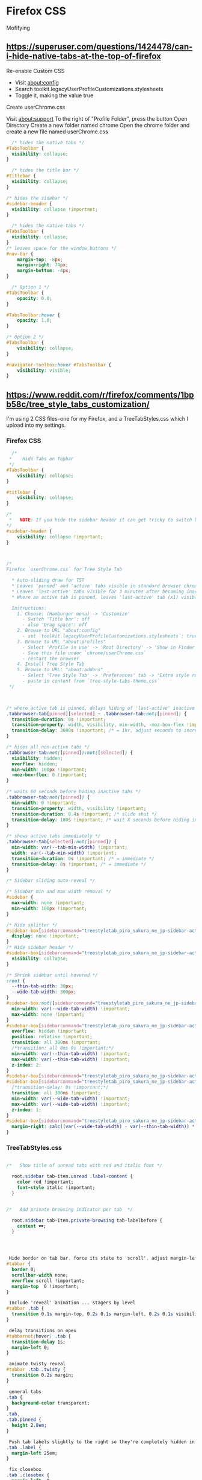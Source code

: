 * Firefox CSS

Mofifying 


** https://superuser.com/questions/1424478/can-i-hide-native-tabs-at-the-top-of-firefox


Re-enable Custom CSS
-    Visit about:config
-    Search toolkit.legacyUserProfileCustomizations.stylesheets
-    Toggle it, making the value true

Create userChrome.css

    Visit about:support
    To the right of "Profile Folder", press the button Open Directory
    Create a new folder named chrome
    Open the chrome folder and create a new file named userChrome.css

#+begin_src css
  /* hides the native tabs */
#TabsToolbar {
  visibility: collapse;
}
#+end_src

#+begin_src css
  /* hides the title bar */
#titlebar {
  visibility: collapse;
}

/* hides the sidebar */
#sidebar-header {
  visibility: collapse !important;
} 
#+end_src

#+begin_src css
  /* hides the native tabs */
#TabsToolbar {
  visibility: collapse;
}
/* leaves space for the window buttons */
#nav-bar {
    margin-top: -8px;
    margin-right: 74px;
    margin-bottom: -4px;
}
#+end_src

#+begin_src css
  /* Option 1 */
#TabsToolbar {
    opacity: 0.0;
}

#TabsToolbar:hover {
    opacity: 1.0;
}

/* Option 2 */
#TabsToolbar {
    visibility: collapse;
}

#navigator-toolbox:hover #TabsToolbar {
    visibility: visible;
}
#+end_src


** https://www.reddit.com/r/firefox/comments/1bpb58c/tree_style_tabs_customization/


 I'm using 2 CSS files--one for my Firefox, and a TreeTabStyles.css which I
 upload into my settings.

*** Firefox CSS

#+begin_src css
  /*
 *    Hide Tabs on Topbar
 */
#TabsToolbar {
    visibility: collapse;
}

#titlebar {
    visibility: collapse;
}

/*
 *   NOTE: If you hide the sidebar header it can get tricky to switch between diffrent addons sidebars.
*/
#sidebar-header {
    visibility: collapse !important;
} 



/* 
Firefox `userChrome.css` for Tree Style Tab
  
  * Auto-sliding draw for TST
  * Leaves 'pinned' and 'active' tabs visible in standard browser chrome
  * Leaves 'last-active' tabs visible for 3 minutes after becoming inactive
  * Where an active tab is pinned, leaves 'last-active' tab (x1) visible for 1hr

  Instructions:
    1. Choose: (Hamburger menu) -> 'Customize'
      - Switch 'Title bar': off
      - also 'Drag space': off
    2. Browse to URL "about:config"
      - set `toolkit.legacyUserProfileCustomizations.stylesheets`: true
    3. Browse to URL "about:profiles"
      - Select 'Profile in use' -> 'Root Directory' -> 'Show in Finder' (Mac)
      - Save this file under `chrome/userChrome.css`
      - restart the browser
    4. Install Tree Style Tab
    5. Browse to URL: "about:addons"
      - Select 'Tree Style Tab' -> 'Preferences' tab -> 'Extra style rules for sidebar contents'
      - paste in content from `tree-style-tabs-theme.css`
 */



/* where active tab is pinned, delays hiding of 'last-active' inactive tab for 1hr */
.tabbrowser-tab[pinned][selected] ~ .tabbrowser-tab:not([pinned]) {
  transition-duration: 0s !important;
  transition-property: width, visibility, min-width, -moz-box-flex !important;
  transition-delay: 3600s !important; /* = 1hr, adjust seconds to increase / decrease visibility */
}

/* hides all non-active tabs */
.tabbrowser-tab:not([pinned]):not([selected]) {
  visibility: hidden;
  overflow: hidden;
  min-width: 100px !important;
  -moz-box-flex: 0 !important;
}

/* waits 60 seconds before hiding inactive tabs */
.tabbrowser-tab:not([pinned]) {
  min-width: 0 !important;
  transition-property: width, visibility !important;
  transition-duration: 0.4s !important; /* slide shut */
  transition-delay: 180s !important; /* wait X seconds before hiding inactive tabs | 0 = immediate */
}

/* shows active tabs immediately */
.tabbrowser-tab[selected]:not([pinned]) {
  min-width: var(--tab-min-width) !important;
  width: var(--tab-min-width) !important;
  transition-duration: 0s !important; /* = immediate */
  transition-delay: 0s !important; /* = immediate */
}

/* Sidebar sliding auto-reveal */

/* Sidebar min and max width removal */
#sidebar {
  max-width: none !important;
  min-width: 100px !important;
}

/* Hide splitter */
#sidebar-box[sidebarcommand="treestyletab_piro_sakura_ne_jp-sidebar-action"] + #sidebar-splitter {
  display: none !important;
}
/* Hide sidebar header */
#sidebar-box[sidebarcommand="treestyletab_piro_sakura_ne_jp-sidebar-action"] #sidebar-header {
  visibility: collapse;
}

/* Shrink sidebar until hovered */
:root {
  --thin-tab-width: 30px;
  --wide-tab-width: 300px;
}
#sidebar-box:not([sidebarcommand="treestyletab_piro_sakura_ne_jp-sidebar-action"]) {
  min-width: var(--wide-tab-width) !important;
  max-width: none !important;
}
#sidebar-box[sidebarcommand="treestyletab_piro_sakura_ne_jp-sidebar-action"] {
  overflow: hidden !important;
  position: relative !important;
  transition: all 300ms !important;
  /*transition: all 0ms 0s !important;*/
  min-width: var(--thin-tab-width) !important;
  max-width: var(--thin-tab-width) !important;
  z-index: 2;
}
#sidebar-box[sidebarcommand="treestyletab_piro_sakura_ne_jp-sidebar-action"]:hover,
#sidebar-box[sidebarcommand="treestyletab_piro_sakura_ne_jp-sidebar-action"] #sidebar {
  /*transition-delay: 0s !important;*/
  transition: all 300ms !important;
  min-width: var(--wide-tab-width) !important;
  max-width: var(--wide-tab-width) !important;
  z-index: 1;
}
#sidebar-box[sidebarcommand="treestyletab_piro_sakura_ne_jp-sidebar-action"]:hover {
  margin-right: calc((var(--wide-tab-width) - var(--thin-tab-width)) * -1) !important;
}
#+end_src


***  TreeTabStyles.css

#+begin_src css

/*   Show title of unread tabs with red and italic font */

  root.sidebar tab-item.unread .label-content {
    color red !important;
    font-style italic !important;
  }


/*   Add private browsing indicator per tab  */

  root.sidebar tab-item.private-browsing tab-labelbefore {
    content 🕶;
  }




 Hide border on tab bar, force its state to 'scroll', adjust margin-left for width of scrollbar. 
#tabbar {
  border 0;
  scrollbar-width none;
  overflow scroll !important;
  margin-top  0 !important;
}

 Include 'reveal' animation ... stagers by level 
#tabbar .tab {
  transition 0.1s margin-top, 0.2s 0.1s margin-left, 0.2s 0.1s visibility;
}

 delay transitions on open 
#tabbarnot(hover) .tab {
  transition-delay 1s;
  margin-left 0;
}

 animate twisty reveal 
#tabbar .tab .twisty {
  transition 0.2s margin;
}

 general tabs 
.tab {
  background-color transparent;
}
.tab,
.tab.pinned {
  height 2.8em;
}

 Push tab labels slightly to the right so they're completely hidden in collapsed state, but still look fine while expanded. 
.tab .label {
  margin-left 25em;
}

 fix closebox 
.tab .closebox {
  margin-left  0;
}

.tab .counter {
  margin-left  auto;
  display inline-block !important;
}

 Hide .twisty and adjust margins so favicons have 7px on left. 
#tabbarnot(hover) .tab .twisty {
  visibility hidden;
  margin-left -100px;
  transition-delay 1s;
}




 Hide sound playingmuted button. 
.sound-button {
  margin-left 0;
  display inline-block;
  visibility collapse;
}

.tab.audible .sound-button {
  visibility visible;
  margin-left 0.25em;
}

.tabnot([data-child-ids]) .counter {
   visibility hidden; 
}

tab-itemnot(.subtree-collapsed) .counter {
  visibility hidden;
} 

 Hide 'new tab' button. 
.newtab-button {
  display none;
}

 active tab 
.tab.active {
  background-color rgba(255, 255, 255, 0.05) !important;
  box-shadow  inset 3px 0 0 #ffffff99 !important;
}
.tabhover,
.tab.activehover {
  background-color inherit;
}
.tab.active .label {
  font-weight bold;
  color #f4f4f4 !important;
}
.tab .label,
.tab.active .label {
  border-bottom  1px solid transparent;
}
.tabhover .label,
.tab.activehover .label {
  border-bottom  1px dotted;
  min-width  0 !important;
  flex-shrink  1 !important;
  flex-grow  unset !important;
}

 pending  unloaded tabs 
.tab.discarded {
  background-color #1d1d1d;
}
.tab.discarded .label {
  color #efefefCC !important;
}
.tab.discardedhover .label {
  color #efefef !important;
}

 Adjust style for tab that has sound playing. 
.tab.sound-playing .faviconafter,
.tab.muted .faviconafter {
  content '🔊';
  z-index var(--favicon-base-z-index);
  position absolute;
  font-size 0.5em;
  bottom -0.35em;
  right -0.7em;
}

 Adjust style for tab that is muted. 
.tab.muted .faviconafter {
  content '🔇';
}

 Pinned tabs 
 Hide all non-active pinned tabs (these are included in top-bar instead) 
.tab.pinned {
  position relative;
  max-width none;
  width auto;
  top 0 !important;
  left 0 !important;
}
.tab.pinnednot(.active) {
  display none;
}
.tab.pinned .label {
  display block;
}
.tab.pinned .sound-button {
  position relative;
  transform none;
}
.tab.pinned .twisty {
  display block;
  min-width none;
  width auto;
}
#+end_src
